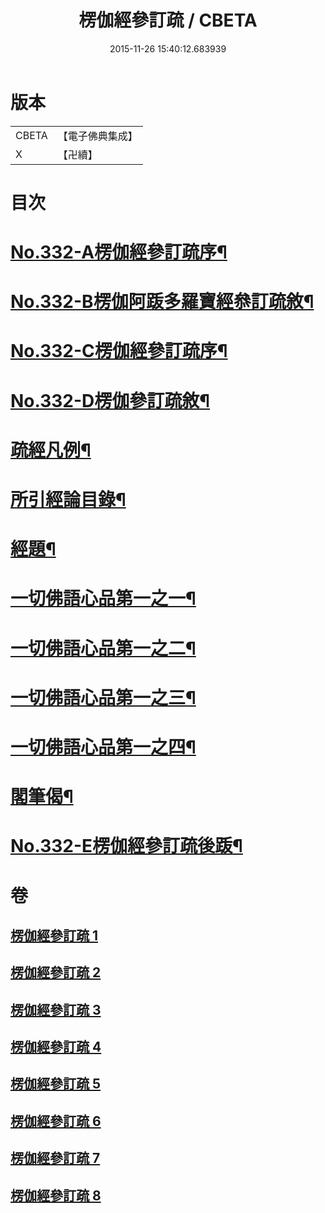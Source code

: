 #+TITLE: 楞伽經參訂疏 / CBETA
#+DATE: 2015-11-26 15:40:12.683939
* 版本
 |     CBETA|【電子佛典集成】|
 |         X|【卍續】    |

* 目次
* [[file:KR6i0349_001.txt::001-0001a1][No.332-A楞伽經參訂疏序¶]]
* [[file:KR6i0349_001.txt::0001b16][No.332-B楞伽阿䟦多羅寶經叅訂疏敘¶]]
* [[file:KR6i0349_001.txt::0002a5][No.332-C楞伽經參訂疏序¶]]
* [[file:KR6i0349_001.txt::0002b17][No.332-D楞伽參訂疏敘¶]]
* [[file:KR6i0349_001.txt::0003b18][疏經凡例¶]]
* [[file:KR6i0349_001.txt::0003c22][所引經論目錄¶]]
* [[file:KR6i0349_001.txt::0004b17][經題¶]]
* [[file:KR6i0349_001.txt::0004c15][一切佛語心品第一之一¶]]
* [[file:KR6i0349_003.txt::003-0022a7][一切佛語心品第一之二¶]]
* [[file:KR6i0349_005.txt::005-0037c17][一切佛語心品第一之三¶]]
* [[file:KR6i0349_007.txt::007-0051a7][一切佛語心品第一之四¶]]
* [[file:KR6i0349_008.txt::0067b20][閣筆偈¶]]
* [[file:KR6i0349_008.txt::0067c1][No.332-E楞伽經參訂疏後䟦¶]]
* 卷
** [[file:KR6i0349_001.txt][楞伽經參訂疏 1]]
** [[file:KR6i0349_002.txt][楞伽經參訂疏 2]]
** [[file:KR6i0349_003.txt][楞伽經參訂疏 3]]
** [[file:KR6i0349_004.txt][楞伽經參訂疏 4]]
** [[file:KR6i0349_005.txt][楞伽經參訂疏 5]]
** [[file:KR6i0349_006.txt][楞伽經參訂疏 6]]
** [[file:KR6i0349_007.txt][楞伽經參訂疏 7]]
** [[file:KR6i0349_008.txt][楞伽經參訂疏 8]]
